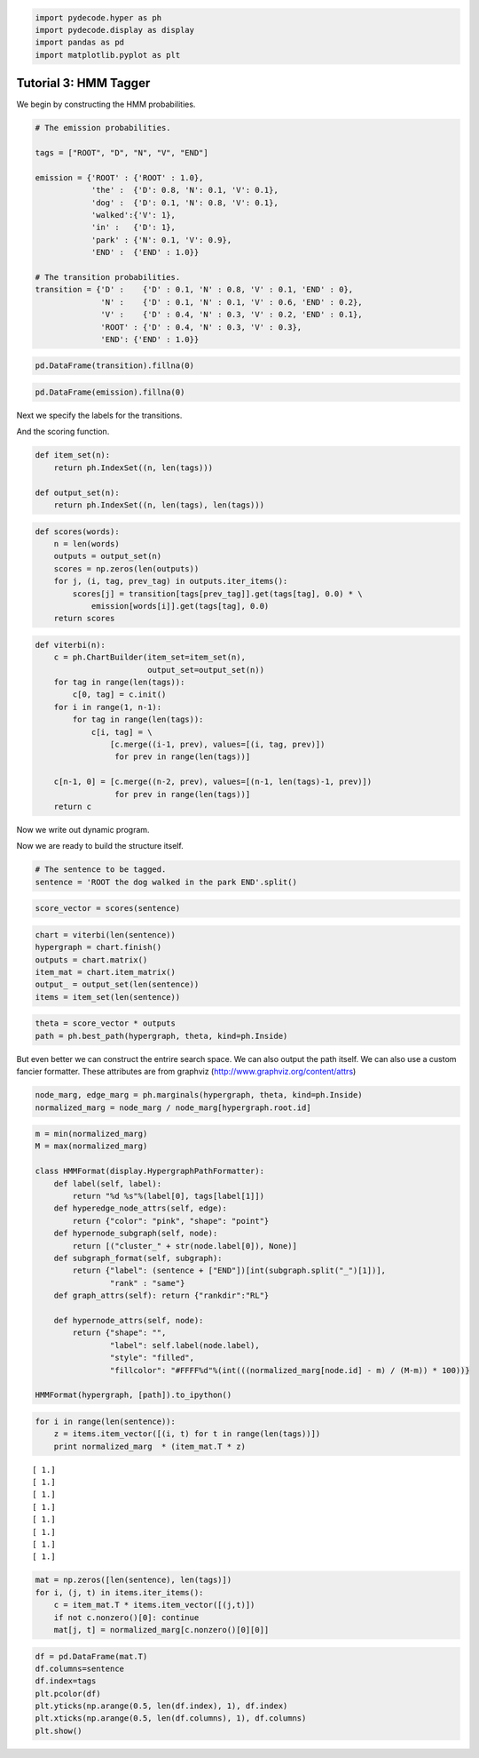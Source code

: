 
.. code:: python

    import pydecode.hyper as ph
    import pydecode.display as display
    import pandas as pd
    import matplotlib.pyplot as plt
Tutorial 3: HMM Tagger
======================


We begin by constructing the HMM probabilities.

.. code:: python

    # The emission probabilities.
    
    tags = ["ROOT", "D", "N", "V", "END"]
    
    emission = {'ROOT' : {'ROOT' : 1.0},
                'the' :  {'D': 0.8, 'N': 0.1, 'V': 0.1},
                'dog' :  {'D': 0.1, 'N': 0.8, 'V': 0.1},
                'walked':{'V': 1},
                'in' :   {'D': 1},
                'park' : {'N': 0.1, 'V': 0.9},
                'END' :  {'END' : 1.0}}
    
    # The transition probabilities.
    transition = {'D' :    {'D' : 0.1, 'N' : 0.8, 'V' : 0.1, 'END' : 0},
                  'N' :    {'D' : 0.1, 'N' : 0.1, 'V' : 0.6, 'END' : 0.2},
                  'V' :    {'D' : 0.4, 'N' : 0.3, 'V' : 0.2, 'END' : 0.1},
                  'ROOT' : {'D' : 0.4, 'N' : 0.3, 'V' : 0.3},
                  'END': {'END' : 1.0}}
.. code:: python

    pd.DataFrame(transition).fillna(0) 



.. raw:: html

    <div style="max-height:1000px;max-width:1500px;overflow:auto;">
    <table border="1" class="dataframe">
      <thead>
        <tr style="text-align: right;">
          <th></th>
          <th>D</th>
          <th>END</th>
          <th>N</th>
          <th>ROOT</th>
          <th>V</th>
        </tr>
      </thead>
      <tbody>
        <tr>
          <th>D</th>
          <td> 0.1</td>
          <td> 0</td>
          <td> 0.1</td>
          <td> 0.4</td>
          <td> 0.4</td>
        </tr>
        <tr>
          <th>END</th>
          <td> 0.0</td>
          <td> 1</td>
          <td> 0.2</td>
          <td> 0.0</td>
          <td> 0.1</td>
        </tr>
        <tr>
          <th>N</th>
          <td> 0.8</td>
          <td> 0</td>
          <td> 0.1</td>
          <td> 0.3</td>
          <td> 0.3</td>
        </tr>
        <tr>
          <th>V</th>
          <td> 0.1</td>
          <td> 0</td>
          <td> 0.6</td>
          <td> 0.3</td>
          <td> 0.2</td>
        </tr>
      </tbody>
    </table>
    </div>



.. code:: python

    pd.DataFrame(emission).fillna(0)



.. raw:: html

    <div style="max-height:1000px;max-width:1500px;overflow:auto;">
    <table border="1" class="dataframe">
      <thead>
        <tr style="text-align: right;">
          <th></th>
          <th>END</th>
          <th>ROOT</th>
          <th>dog</th>
          <th>in</th>
          <th>park</th>
          <th>the</th>
          <th>walked</th>
        </tr>
      </thead>
      <tbody>
        <tr>
          <th>D</th>
          <td> 0</td>
          <td> 0</td>
          <td> 0.1</td>
          <td> 1</td>
          <td> 0.0</td>
          <td> 0.8</td>
          <td> 0</td>
        </tr>
        <tr>
          <th>END</th>
          <td> 1</td>
          <td> 0</td>
          <td> 0.0</td>
          <td> 0</td>
          <td> 0.0</td>
          <td> 0.0</td>
          <td> 0</td>
        </tr>
        <tr>
          <th>N</th>
          <td> 0</td>
          <td> 0</td>
          <td> 0.8</td>
          <td> 0</td>
          <td> 0.1</td>
          <td> 0.1</td>
          <td> 0</td>
        </tr>
        <tr>
          <th>ROOT</th>
          <td> 0</td>
          <td> 1</td>
          <td> 0.0</td>
          <td> 0</td>
          <td> 0.0</td>
          <td> 0.0</td>
          <td> 0</td>
        </tr>
        <tr>
          <th>V</th>
          <td> 0</td>
          <td> 0</td>
          <td> 0.1</td>
          <td> 0</td>
          <td> 0.9</td>
          <td> 0.1</td>
          <td> 1</td>
        </tr>
      </tbody>
    </table>
    </div>



Next we specify the labels for the transitions.

And the scoring function.

.. code:: python

    def item_set(n):
        return ph.IndexSet((n, len(tags)))
    
    def output_set(n):
        return ph.IndexSet((n, len(tags), len(tags)))
.. code:: python

    def scores(words):
        n = len(words)
        outputs = output_set(n)
        scores = np.zeros(len(outputs))
        for j, (i, tag, prev_tag) in outputs.iter_items():
            scores[j] = transition[tags[prev_tag]].get(tags[tag], 0.0) * \
                emission[words[i]].get(tags[tag], 0.0)
        return scores
.. code:: python

    def viterbi(n):
        c = ph.ChartBuilder(item_set=item_set(n), 
                            output_set=output_set(n))
        for tag in range(len(tags)):
            c[0, tag] = c.init()
        for i in range(1, n-1):
            for tag in range(len(tags)):
                c[i, tag] = \
                    [c.merge((i-1, prev), values=[(i, tag, prev)])
                     for prev in range(len(tags))]
    
        c[n-1, 0] = [c.merge((n-2, prev), values=[(n-1, len(tags)-1, prev)]) 
                     for prev in range(len(tags))]
        return c
Now we write out dynamic program.

Now we are ready to build the structure itself.

.. code:: python

    # The sentence to be tagged.
    sentence = 'ROOT the dog walked in the park END'.split()
.. code:: python

    score_vector = scores(sentence)
.. code:: python

    chart = viterbi(len(sentence))
    hypergraph = chart.finish()
    outputs = chart.matrix()
    item_mat = chart.item_matrix()
    output_ = output_set(len(sentence))
    items = item_set(len(sentence))
.. code:: python

    theta = score_vector * outputs
    path = ph.best_path(hypergraph, theta, kind=ph.Inside)
But even better we can construct the entrire search space. We can also
output the path itself. We can also use a custom fancier formatter.
These attributes are from graphviz
(http://www.graphviz.org/content/attrs)

.. code:: python

    node_marg, edge_marg = ph.marginals(hypergraph, theta, kind=ph.Inside)
    normalized_marg = node_marg / node_marg[hypergraph.root.id]
.. code:: python

    m = min(normalized_marg)
    M = max(normalized_marg)
    
    class HMMFormat(display.HypergraphPathFormatter):
        def label(self, label):
            return "%d %s"%(label[0], tags[label[1]])
        def hyperedge_node_attrs(self, edge):
            return {"color": "pink", "shape": "point"}
        def hypernode_subgraph(self, node):
            return [("cluster_" + str(node.label[0]), None)]
        def subgraph_format(self, subgraph):
            return {"label": (sentence + ["END"])[int(subgraph.split("_")[1])],
                    "rank" : "same"}
        def graph_attrs(self): return {"rankdir":"RL"}
    
        def hypernode_attrs(self, node):
            return {"shape": "",
                    "label": self.label(node.label),
                    "style": "filled",
                    "fillcolor": "#FFFF%d"%(int(((normalized_marg[node.id] - m) / (M-m)) * 100))}
    
    HMMFormat(hypergraph, [path]).to_ipython()



.. image:: hmm_files/hmm_19_0.png



.. code:: python

    for i in range(len(sentence)):
        z = items.item_vector([(i, t) for t in range(len(tags))])
        print normalized_marg  * (item_mat.T * z)

.. parsed-literal::

    [ 1.]
    [ 1.]
    [ 1.]
    [ 1.]
    [ 1.]
    [ 1.]
    [ 1.]
    [ 1.]


.. code:: python

    mat = np.zeros([len(sentence), len(tags)])
    for i, (j, t) in items.iter_items():
        c = item_mat.T * items.item_vector([(j,t)])
        if not c.nonzero()[0]: continue
        mat[j, t] = normalized_marg[c.nonzero()[0][0]]
.. code:: python

    df = pd.DataFrame(mat.T)
    df.columns=sentence
    df.index=tags
    plt.pcolor(df)
    plt.yticks(np.arange(0.5, len(df.index), 1), df.index)
    plt.xticks(np.arange(0.5, len(df.columns), 1), df.columns)
    plt.show()


.. image:: hmm_files/hmm_22_0.png

